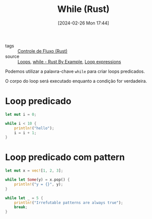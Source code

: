 :PROPERTIES:
:ID:       5980241c-5383-45bf-9123-f77e4d7dc79b
:END:
#+title: While (Rust)
#+date: [2024-02-26 Mon 17:44]
- tags :: [[id:5a70fb7b-8198-4f96-bd42-296a23b986bd][Controle de Fluxo (Rust)]]
- source :: [[https://google.github.io/comprehensive-rust/pt-BR/control-flow-basics/loops.html][Loops]], [[https://doc.rust-lang.org/stable/rust-by-example/flow_control/while.html][while - Rust By Example]], [[https://doc.rust-lang.org/reference/expressions/loop-expr.html#predicate-loops][Loop expressions]]

Podemos utilizar a palavra-chave ~while~ para criar loops predicados.

O corpo do loop será executado enquanto a condição for verdadeira.

* Loop predicado
#+begin_src rust
let mut i = 0;

while i < 10 {
    println!("hello");
    i = i + 1;
}
#+end_src

#+RESULTS:
#+begin_example
hello
hello
hello
hello
hello
hello
hello
hello
hello
hello
#+end_example

* Loop predicado com pattern
#+begin_src rust
let mut x = vec![1, 2, 3];

while let Some(y) = x.pop() {
    println!("y = {}", y);
}

while let _ = 5 {
    println!("Irrefutable patterns are always true");
    break;
}
#+end_src

#+RESULTS:
: y = 3
: y = 2
: y = 1
: Irrefutable patterns are always true
